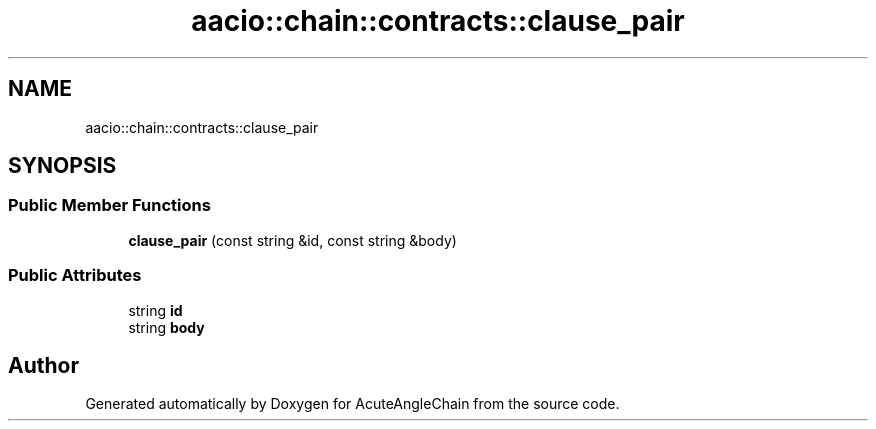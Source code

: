 .TH "aacio::chain::contracts::clause_pair" 3 "Sun Jun 3 2018" "AcuteAngleChain" \" -*- nroff -*-
.ad l
.nh
.SH NAME
aacio::chain::contracts::clause_pair
.SH SYNOPSIS
.br
.PP
.SS "Public Member Functions"

.in +1c
.ti -1c
.RI "\fBclause_pair\fP (const string &id, const string &body)"
.br
.in -1c
.SS "Public Attributes"

.in +1c
.ti -1c
.RI "string \fBid\fP"
.br
.ti -1c
.RI "string \fBbody\fP"
.br
.in -1c

.SH "Author"
.PP 
Generated automatically by Doxygen for AcuteAngleChain from the source code\&.
